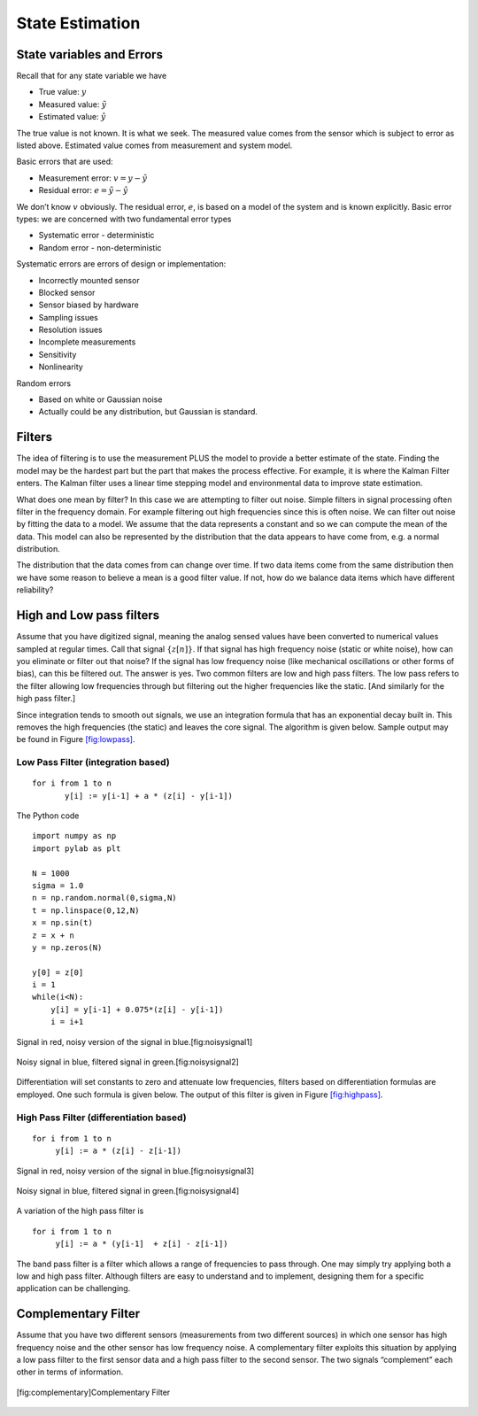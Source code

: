 State Estimation
----------------

State variables and Errors
~~~~~~~~~~~~~~~~~~~~~~~~~~

Recall that for any state variable we have

-  True value: :math:`y`

-  Measured value: :math:`\tilde{y}`

-  Estimated value: :math:`\hat{y}`

The true value is not known. It is what we seek. The measured value
comes from the sensor which is subject to error as listed above.
Estimated value comes from measurement and system model.

Basic errors that are used:

-  Measurement error: :math:`v = y - \tilde{y}`

-  Residual error: :math:`e = \tilde{y} - \hat{y}`

We don’t know :math:`v` obviously. The residual error, :math:`e`, is
based on a model of the system and is known explicitly. Basic error
types: we are concerned with two fundamental error types

-  Systematic error - deterministic

-  Random error - non-deterministic

Systematic errors are errors of design or implementation:


-  Incorrectly mounted sensor

-  Blocked sensor

-  Sensor biased by hardware

-  Sampling issues

-  Resolution issues

-  Incomplete measurements

-  Sensitivity

-  Nonlinearity

Random errors

-  Based on white or Gaussian noise

-  Actually could be any distribution, but Gaussian is standard.

Filters
~~~~~~~

The idea of filtering is to use the measurement PLUS the model to
provide a better estimate of the state. Finding the model may be the
hardest part but the part that makes the process effective. For example,
it is where the Kalman Filter enters. The Kalman filter uses a linear
time stepping model and environmental data to improve state estimation.

What does one mean by filter? In this case we are attempting to filter
out noise. Simple filters in signal processing often filter in the
frequency domain. For example filtering out high frequencies since this
is often noise. We can filter out noise by fitting the data to a model.
We assume that the data represents a constant and so we can compute the
mean of the data. This model can also be represented by the distribution
that the data appears to have come from, e.g. a normal distribution.

The distribution that the data comes from can change over time. If two
data items come from the same distribution then we have some reason to
believe a mean is a good filter value. If not, how do we balance data
items which have different reliability?

High and Low pass filters
~~~~~~~~~~~~~~~~~~~~~~~~~

Assume that you have digitized signal, meaning the analog sensed values
have been converted to numerical values sampled at regular times. Call
that signal :math:`\{ z[n]\}`. If that signal has high frequency noise
(static or white noise), how can you eliminate or filter out that noise?
If the signal has low frequency noise (like mechanical oscillations or
other forms of bias), can this be filtered out. The answer is yes. Two
common filters are low and high pass filters. The low pass refers to the
filter allowing low frequencies through but filtering out the higher
frequencies like the static. [And similarly for the high pass filter.]

Since integration tends to smooth out signals, we use an integration
formula that has an exponential decay built in. This removes the high
frequencies (the static) and leaves the core signal. The algorithm is
given below. Sample output may be found in
Figure \ `[fig:lowpass] <#fig:lowpass>`__.

Low Pass Filter (integration based)
^^^^^^^^^^^^^^^^^^^^^^^^^^^^^^^^^^^

::

    for i from 1 to n
           y[i] := y[i-1] + a * (z[i] - y[i-1])

The Python code

::

    import numpy as np
    import pylab as plt

    N = 1000
    sigma = 1.0
    n = np.random.normal(0,sigma,N)
    t = np.linspace(0,12,N)
    x = np.sin(t)
    z = x + n
    y = np.zeros(N)

    y[0] = z[0]
    i = 1
    while(i<N):
        y[i] = y[i-1] + 0.075*(z[i] - y[i-1])
        i = i+1


.. figure:: FilteringFigures/noisefilter1.*
   :width: 50%
   :align: center

   Signal in red, noisy version of the signal in blue.[fig:noisysignal1]

.. figure:: FilteringFigures/noisefilter2.*
   :width: 50%
   :align: center

   Noisy signal in blue, filtered signal in green.[fig:noisysignal2]

Differentiation will set constants to zero and attenuate low
frequencies, filters based on differentiation formulas are employed. One
such formula is given below. The output of this filter is given in
Figure \ `[fig:highpass] <#fig:highpass>`__.

High Pass Filter (differentiation based)
^^^^^^^^^^^^^^^^^^^^^^^^^^^^^^^^^^^^^^^^

::

    for i from 1 to n
         y[i] := a * (z[i] - z[i-1])

.. raw:: latex

   \centering

.. figure:: FilteringFigures/noisefilter3.*
   :width: 50%
   :align: center

   Signal in red, noisy version of the signal in blue.[fig:noisysignal3]

.. figure:: FilteringFigures/noisefilter4.*
   :width: 50%
   :align: center

   Noisy signal in blue, filtered signal in green.[fig:noisysignal4]

A variation of the high pass filter is

::

    for i from 1 to n
         y[i] := a * (y[i-1]  + z[i] - z[i-1])

The band pass filter is a filter which allows a range of frequencies to
pass through. One may simply try applying both a low and high pass
filter. Although filters are easy to understand and to implement,
designing them for a specific application can be challenging.

Complementary Filter
~~~~~~~~~~~~~~~~~~~~

Assume that you have two different sensors (measurements from two
different sources) in which one sensor has high frequency noise and the
other sensor has low frequency noise. A complementary filter exploits
this situation by applying a low pass filter to the first sensor data
and a high pass filter to the second sensor. The two signals
“complement” each other in terms of information.


.. figure:: FilteringFigures/complementary.*
   :width: 50%
   :align: center

   [fig:complementary]Complementary Filter
